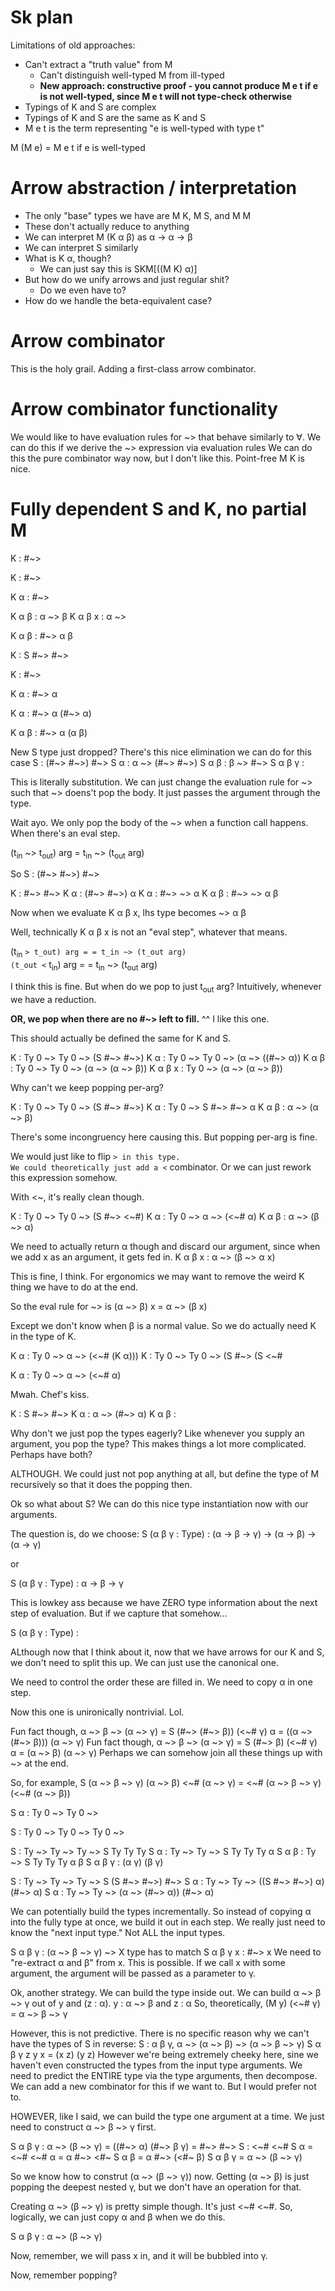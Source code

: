 * Sk plan

Limitations of old approaches:
- Can't extract a "truth value" from M
  - Can't distinguish well-typed M from ill-typed
  - *New approach: constructive proof - you cannot produce M e t if e is not well-typed, since M e t will not type-check otherwise*
- Typings of K and S are complex
- Typings of K and S are the same as K and S
- M e t is the term representing "e is well-typed with type t"

M (M e) = M e t if e is well-typed

* Arrow abstraction / interpretation

- The only "base" types we have are M K, M S, and M M
- These don't actually reduce to anything
- We can interpret M (K \alpha \beta) as \alpha \rightarrow \alpha \rightarrow \beta
- We can interpret S similarly
- What is K \alpha, though?
  - We can just say this is SKM[((M K) \alpha)]
- But how do we unify arrows and just regular shit?
  - Do we even have to?
- How do we handle the beta-equivalent case?

* Arrow combinator

This is the holy grail. Adding a first-class arrow combinator.


* Arrow combinator functionality

We would like to have evaluation rules for ~> that behave similarly to \forall. We can do this if we derive the ~> expression via evaluation rules
We can do this the pure combinator way now, but I don't like this.
Point-free M K is nice.

* Fully dependent S and K, no partial M

K : #~>

K : #~>

K α : #~>

K α β : α ~> β
K α β x : α ~> 

K α β : #~> α β

K : S #~> #~>

K : #~>

K α : #~> α

K α : #~> α (#~> α)

K α β : #~> α (α β)

New S type just dropped?
There's this nice elimination we can do for this case
S : (#~> #~>) #~>
S α : α ~> (#~> #~>)
S α β : β ~> #~>
S α β γ : 

This is literally substitution.
We can just change the evaluation rule for ~>
such that ~> doens't pop the body. It just passes the argument through the type.

Wait ayo. We only pop the body of the ~> when a function call happens. When there's an eval step.

(t_in ~> t_out) arg = t_in ~> (t_out arg)

So S : (#~> #~>) #~>

K : #~> #~>
K α : (#~> #~>) α
K \alpha : #~> ~> \alpha
K \alpha \beta : #~> ~> \alpha \beta

Now when we evaluate K \alpha \beta x, lhs type becomes
~> \alpha \beta

Well, technically K \alpha \beta x is not an "eval step", whatever that means.

(t_in ~> t_out) arg = = t_in ~> (t_out arg)
(t_out <~ t_in) arg = = t_in ~> (t_out arg)

I think this is fine. But when do we pop to just t_out arg?
Intuitively, whenever we have a reduction.

*OR, we pop when there are no #~> left to fill.*
^^ I like this one.

This should actually be defined the same for K and S.

K : Ty 0 ~> Ty 0 ~> (S #~> #~>)
K \alpha : Ty 0 ~> Ty 0 ~> (\alpha ~> ((#~> \alpha))
K \alpha \beta : Ty 0 ~> Ty 0 ~> (\alpha ~> (\alpha ~> \beta))
K \alpha \beta x : Ty 0 ~> (\alpha ~> (\alpha ~> \beta))

Why can't we keep popping per-arg?

K : Ty 0 ~> Ty 0 ~> (S #~> #~>)
K \alpha : Ty 0 ~> S #~> #~> \alpha
K \alpha \beta : \alpha ~> (\alpha ~> \beta)

There's some incongruency here causing this.
But popping per-arg is fine.

We would just like to flip ~> in this type.
We could theoretically just add a <~ combinator.
Or we can just rework this expression somehow.

With <~, it's really clean though.

K : Ty 0 ~> Ty 0 ~> (S #~> <~#)
K \alpha : Ty 0 ~> \alpha ~> (<~# \alpha)
K \alpha \beta : \alpha ~> (\beta ~> \alpha)

We need to actually return \alpha though and discard our argument, since when we add x as an argument, it gets fed in.
K \alpha \beta x : \alpha ~> (\beta ~> \alpha x)

This is fine, I think.
For ergonomics we may want to remove the weird K thing we have to do at the end.

So the eval rule for ~> is
(\alpha ~> \beta) x = \alpha ~> (\beta x)

Except we don't know when \beta is a normal value.
So we do actually need K in the type of K.

K \alpha : Ty 0 ~> \alpha ~> (<~# (K \alpha)))
K : Ty 0 ~> Ty 0 ~> (S #~> (S <~# 

K \alpha : Ty 0 ~> \alpha ~> (<~# \alpha)

Mwah. Chef's kiss.

K : S #~> #~>
K \alpha : \alpha ~> (#~> \alpha)
K \alpha \beta : 

Why don't we just pop the types eagerly?
Like whenever you supply an argument, you pop the type?
This makes things a lot more complicated.
Perhaps have both?

ALTHOUGH. We could just not pop anything at all, but define the type of M recursively so that it does the popping then.

Ok so what about S?
We can do this nice type instantiation now with our arguments.

The question is, do we choose:
S (\alpha \beta \gamma : Type) : (\alpha \rightarrow \beta \rightarrow \gamma) \rightarrow (\alpha \rightarrow \beta) \rightarrow (\alpha \rightarrow \gamma)

or

S (\alpha \beta \gamma : Type) : \alpha \rightarrow \beta \rightarrow \gamma


This is lowkey ass because we have ZERO type information about the next step of evaluation.
But if we capture that somehow...

S (\alpha \beta \gamma : Type) : 

ALthough now that I think about it, now that we have arrows for our K and S, we don't need to split this up. We can just use the canonical one.

We need to control the order these are filled in.
We need to copy \alpha in one step.

Now this one is unironically nontrivial. Lol.

Fun fact though, \alpha ~> \beta ~> (\alpha ~> \gamma) = S (#~> (#~> \beta)) (<~# \gamma) \alpha = ((\alpha ~> (#~> \beta))) (\alpha ~> \gamma)
Fun fact though, \alpha ~> \beta ~> (\alpha ~> \gamma) = S (#~> \beta) (<~# \gamma) \alpha = (\alpha ~> \beta) (\alpha ~> \gamma)
Perhaps we can somehow join all these things up with ~> at the end.

So, for example, S (\alpha ~> \beta ~> \gamma) (\alpha ~> \beta) <~# (\alpha ~> \gamma) = <~# (\alpha ~> \beta ~> \gamma) (<~# (\alpha ~> \beta))

S \alpha : Ty 0 ~> Ty 0 ~> 

S : Ty 0 ~> Ty 0 ~> Ty 0 ~> 

S : Ty ~> Ty ~> Ty ~> S Ty Ty Ty 
S \alpha : Ty ~> Ty ~> S Ty Ty Ty \alpha
S \alpha \beta : Ty ~> S Ty Ty Ty \alpha \beta
S \alpha \beta \gamma : (\alpha \gamma) (\beta \gamma)

S : Ty ~> Ty ~> Ty ~> S (S #~> #~>) #~>
S \alpha : Ty ~> Ty ~> ((S #~> #~>) \alpha) (#~> \alpha)
S \alpha : Ty ~> Ty ~> (\alpha ~> (#~> \alpha)) (#~> \alpha)

We can potentially build the types incrementally.
So instead of copying \alpha into the fully type at once, we build it out in each step.
We really just need to know the "next input type." Not ALL the input types.

S \alpha \beta \gamma : (\alpha ~> \beta ~> \gamma) ~> 
X type has to match
S \alpha \beta \gamma x : #~> x
We need to "re-extract \alpha and \beta" from x. This is possible.
If we call x with some argument, the argument will be passed as a parameter to \gamma.

Ok, another strategy. We can build the type inside out.
We can build \alpha ~> \beta ~> \gamma out of y and (z : \alpha).
y : \alpha ~> \beta and z : \alpha 
So, theoretically, (M y) (<~# \gamma) = \alpha ~> \beta ~> \gamma

However, this is not predictive.
There is no specific reason why we can't have the types of S in reverse:
S : \alpha \beta \gamma, \alpha ~> (\alpha ~> \beta) ~> (\alpha ~> \beta ~> \gamma)
S \alpha \beta \gamma z y x = (x z) (y z)
However we're being extremely cheeky here, sine we haven't even constructed the types from the input type arguments.
We need to predict the ENTIRE type via the type arguments, then decompose.
We can add a new combinator for this if we want to. But I would prefer not to.

HOWEVER, like I said, we can build the type one argument at a time.
We just need to construct \alpha ~> \beta ~> \gamma first.

S \alpha \beta \gamma : \alpha ~> (\beta ~> \gamma) = ((#~> \alpha) (#~> \beta \gamma) = #~> #~>
S : <~# <~#
S \alpha = <~# <~# \alpha = \alpha #~> <#~
S \alpha \beta = \alpha #~> (<#~ \beta)
S \alpha \beta \gamma = \alpha ~> (\beta ~> \gamma)

So we know how to construt (\alpha ~> (\beta ~> \gamma)) now.
Getting (\alpha ~> \beta) is just popping the deepest nested \gamma, but we don't have an operation for that.

Creating \alpha ~> (\beta ~> \gamma) is pretty simple though. It's just <~# <~#.
So, logically, we can just copy \alpha and \beta when we do this.

S \alpha \beta \gamma : \alpha ~> (\beta ~> \gamma)

Now, remember, we will pass x in, and it will be bubbled into \gamma.


Now, remember popping?

